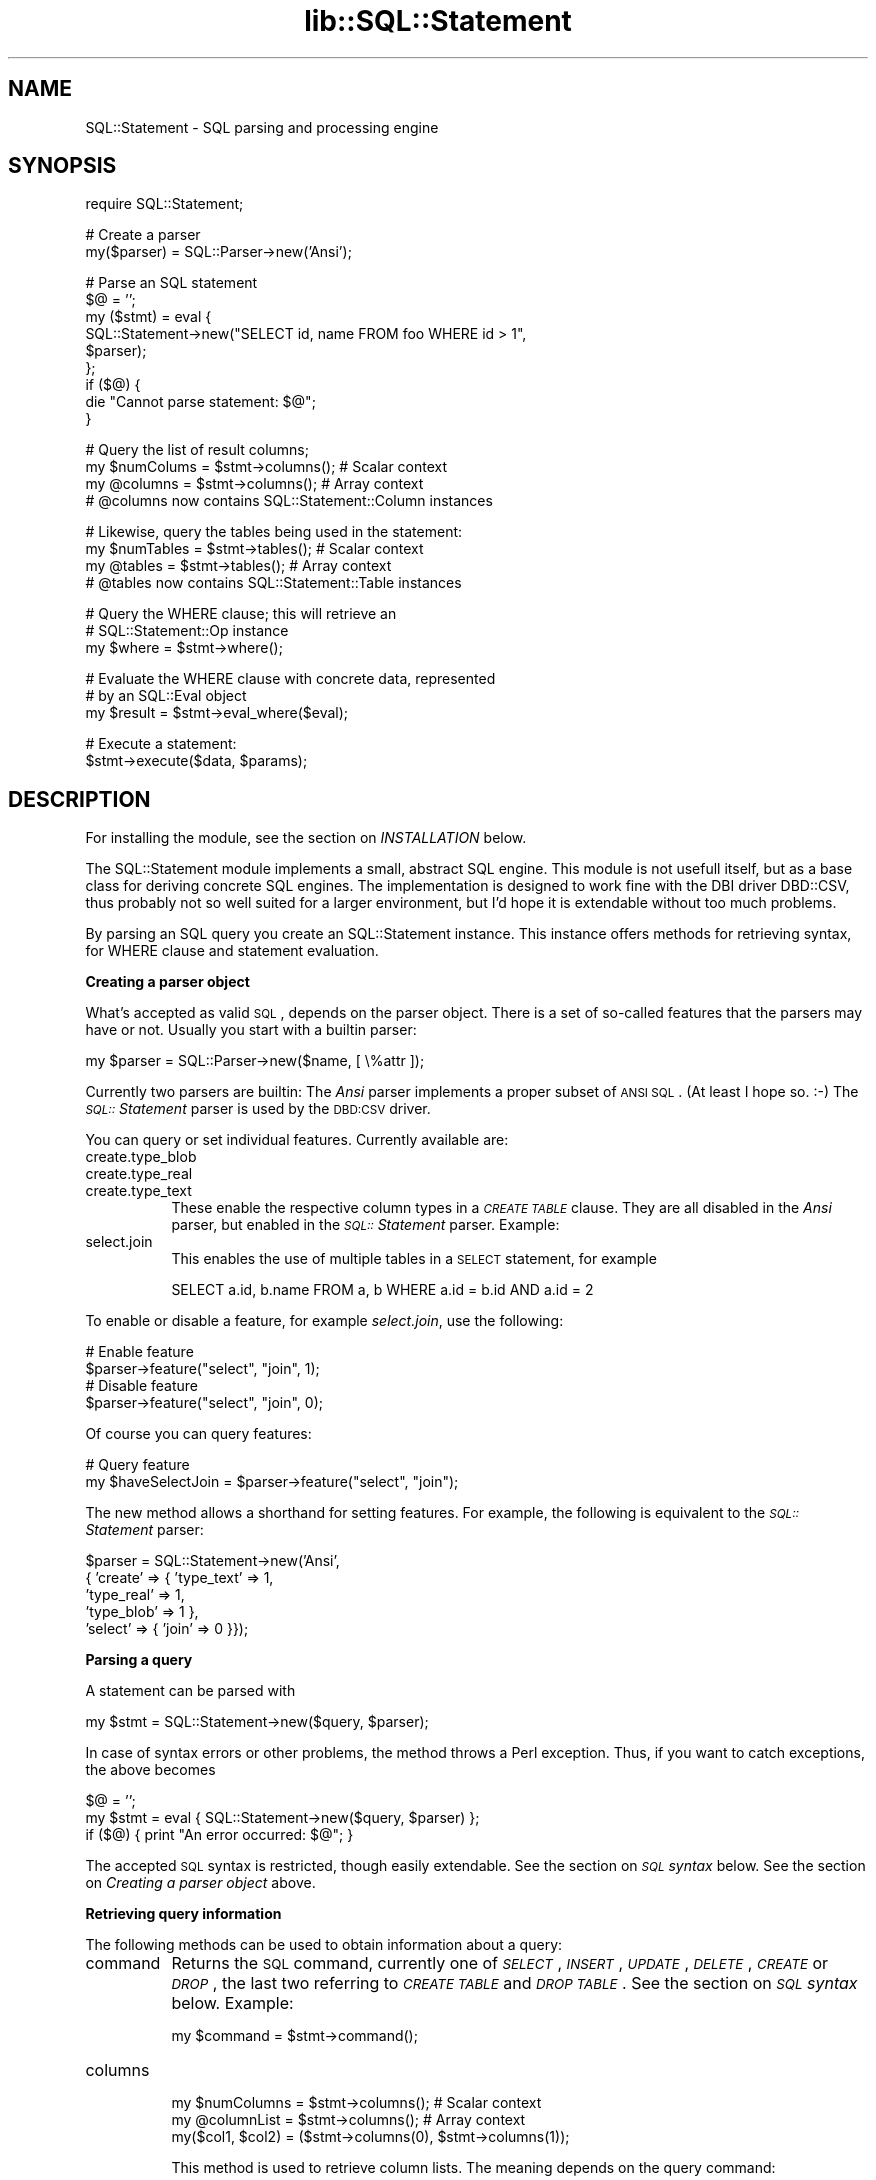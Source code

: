 .rn '' }`
''' $RCSfile$$Revision$$Date$
'''
''' $Log$
'''
.de Sh
.br
.if t .Sp
.ne 5
.PP
\fB\\$1\fR
.PP
..
.de Sp
.if t .sp .5v
.if n .sp
..
.de Ip
.br
.ie \\n(.$>=3 .ne \\$3
.el .ne 3
.IP "\\$1" \\$2
..
.de Vb
.ft CW
.nf
.ne \\$1
..
.de Ve
.ft R

.fi
..
'''
'''
'''     Set up \*(-- to give an unbreakable dash;
'''     string Tr holds user defined translation string.
'''     Bell System Logo is used as a dummy character.
'''
.tr \(*W-|\(bv\*(Tr
.ie n \{\
.ds -- \(*W-
.ds PI pi
.if (\n(.H=4u)&(1m=24u) .ds -- \(*W\h'-12u'\(*W\h'-12u'-\" diablo 10 pitch
.if (\n(.H=4u)&(1m=20u) .ds -- \(*W\h'-12u'\(*W\h'-8u'-\" diablo 12 pitch
.ds L" ""
.ds R" ""
'''   \*(M", \*(S", \*(N" and \*(T" are the equivalent of
'''   \*(L" and \*(R", except that they are used on ".xx" lines,
'''   such as .IP and .SH, which do another additional levels of
'''   double-quote interpretation
.ds M" """
.ds S" """
.ds N" """""
.ds T" """""
.ds L' '
.ds R' '
.ds M' '
.ds S' '
.ds N' '
.ds T' '
'br\}
.el\{\
.ds -- \(em\|
.tr \*(Tr
.ds L" ``
.ds R" ''
.ds M" ``
.ds S" ''
.ds N" ``
.ds T" ''
.ds L' `
.ds R' '
.ds M' `
.ds S' '
.ds N' `
.ds T' '
.ds PI \(*p
'br\}
.\"	If the F register is turned on, we'll generate
.\"	index entries out stderr for the following things:
.\"		TH	Title 
.\"		SH	Header
.\"		Sh	Subsection 
.\"		Ip	Item
.\"		X<>	Xref  (embedded
.\"	Of course, you have to process the output yourself
.\"	in some meaninful fashion.
.if \nF \{
.de IX
.tm Index:\\$1\t\\n%\t"\\$2"
..
.nr % 0
.rr F
.\}
.TH lib::SQL::Statement 3 "perl 5.007, patch 00" "5/Nov/101" "User Contributed Perl Documentation"
.UC
.if n .hy 0
.if n .na
.ds C+ C\v'-.1v'\h'-1p'\s-2+\h'-1p'+\s0\v'.1v'\h'-1p'
.de CQ          \" put $1 in typewriter font
.ft CW
'if n "\c
'if t \\&\\$1\c
'if n \\&\\$1\c
'if n \&"
\\&\\$2 \\$3 \\$4 \\$5 \\$6 \\$7
'.ft R
..
.\" @(#)ms.acc 1.5 88/02/08 SMI; from UCB 4.2
.	\" AM - accent mark definitions
.bd B 3
.	\" fudge factors for nroff and troff
.if n \{\
.	ds #H 0
.	ds #V .8m
.	ds #F .3m
.	ds #[ \f1
.	ds #] \fP
.\}
.if t \{\
.	ds #H ((1u-(\\\\n(.fu%2u))*.13m)
.	ds #V .6m
.	ds #F 0
.	ds #[ \&
.	ds #] \&
.\}
.	\" simple accents for nroff and troff
.if n \{\
.	ds ' \&
.	ds ` \&
.	ds ^ \&
.	ds , \&
.	ds ~ ~
.	ds ? ?
.	ds ! !
.	ds /
.	ds q
.\}
.if t \{\
.	ds ' \\k:\h'-(\\n(.wu*8/10-\*(#H)'\'\h"|\\n:u"
.	ds ` \\k:\h'-(\\n(.wu*8/10-\*(#H)'\`\h'|\\n:u'
.	ds ^ \\k:\h'-(\\n(.wu*10/11-\*(#H)'^\h'|\\n:u'
.	ds , \\k:\h'-(\\n(.wu*8/10)',\h'|\\n:u'
.	ds ~ \\k:\h'-(\\n(.wu-\*(#H-.1m)'~\h'|\\n:u'
.	ds ? \s-2c\h'-\w'c'u*7/10'\u\h'\*(#H'\zi\d\s+2\h'\w'c'u*8/10'
.	ds ! \s-2\(or\s+2\h'-\w'\(or'u'\v'-.8m'.\v'.8m'
.	ds / \\k:\h'-(\\n(.wu*8/10-\*(#H)'\z\(sl\h'|\\n:u'
.	ds q o\h'-\w'o'u*8/10'\s-4\v'.4m'\z\(*i\v'-.4m'\s+4\h'\w'o'u*8/10'
.\}
.	\" troff and (daisy-wheel) nroff accents
.ds : \\k:\h'-(\\n(.wu*8/10-\*(#H+.1m+\*(#F)'\v'-\*(#V'\z.\h'.2m+\*(#F'.\h'|\\n:u'\v'\*(#V'
.ds 8 \h'\*(#H'\(*b\h'-\*(#H'
.ds v \\k:\h'-(\\n(.wu*9/10-\*(#H)'\v'-\*(#V'\*(#[\s-4v\s0\v'\*(#V'\h'|\\n:u'\*(#]
.ds _ \\k:\h'-(\\n(.wu*9/10-\*(#H+(\*(#F*2/3))'\v'-.4m'\z\(hy\v'.4m'\h'|\\n:u'
.ds . \\k:\h'-(\\n(.wu*8/10)'\v'\*(#V*4/10'\z.\v'-\*(#V*4/10'\h'|\\n:u'
.ds 3 \*(#[\v'.2m'\s-2\&3\s0\v'-.2m'\*(#]
.ds o \\k:\h'-(\\n(.wu+\w'\(de'u-\*(#H)/2u'\v'-.3n'\*(#[\z\(de\v'.3n'\h'|\\n:u'\*(#]
.ds d- \h'\*(#H'\(pd\h'-\w'~'u'\v'-.25m'\f2\(hy\fP\v'.25m'\h'-\*(#H'
.ds D- D\\k:\h'-\w'D'u'\v'-.11m'\z\(hy\v'.11m'\h'|\\n:u'
.ds th \*(#[\v'.3m'\s+1I\s-1\v'-.3m'\h'-(\w'I'u*2/3)'\s-1o\s+1\*(#]
.ds Th \*(#[\s+2I\s-2\h'-\w'I'u*3/5'\v'-.3m'o\v'.3m'\*(#]
.ds ae a\h'-(\w'a'u*4/10)'e
.ds Ae A\h'-(\w'A'u*4/10)'E
.ds oe o\h'-(\w'o'u*4/10)'e
.ds Oe O\h'-(\w'O'u*4/10)'E
.	\" corrections for vroff
.if v .ds ~ \\k:\h'-(\\n(.wu*9/10-\*(#H)'\s-2\u~\d\s+2\h'|\\n:u'
.if v .ds ^ \\k:\h'-(\\n(.wu*10/11-\*(#H)'\v'-.4m'^\v'.4m'\h'|\\n:u'
.	\" for low resolution devices (crt and lpr)
.if \n(.H>23 .if \n(.V>19 \
\{\
.	ds : e
.	ds 8 ss
.	ds v \h'-1'\o'\(aa\(ga'
.	ds _ \h'-1'^
.	ds . \h'-1'.
.	ds 3 3
.	ds o a
.	ds d- d\h'-1'\(ga
.	ds D- D\h'-1'\(hy
.	ds th \o'bp'
.	ds Th \o'LP'
.	ds ae ae
.	ds Ae AE
.	ds oe oe
.	ds Oe OE
.\}
.rm #[ #] #H #V #F C
.SH "NAME"
SQL::Statement \- SQL parsing and processing engine
.SH "SYNOPSIS"
.PP
.Vb 1
\&    require SQL::Statement;
.Ve
.Vb 2
\&    # Create a parser
\&    my($parser) = SQL::Parser->new('Ansi');
.Ve
.Vb 9
\&    # Parse an SQL statement
\&    $@ = '';
\&    my ($stmt) = eval {
\&        SQL::Statement->new("SELECT id, name FROM foo WHERE id > 1",
\&                            $parser);
\&    };
\&    if ($@) {
\&        die "Cannot parse statement: $@";
\&    }
.Ve
.Vb 4
\&    # Query the list of result columns;
\&    my $numColums = $stmt->columns();  # Scalar context
\&    my @columns = $stmt->columns();    # Array context
\&    # @columns now contains SQL::Statement::Column instances
.Ve
.Vb 4
\&    # Likewise, query the tables being used in the statement:
\&    my $numTables = $stmt->tables();   # Scalar context
\&    my @tables = $stmt->tables();      # Array context
\&    # @tables now contains SQL::Statement::Table instances
.Ve
.Vb 3
\&    # Query the WHERE clause; this will retrieve an
\&    # SQL::Statement::Op instance
\&    my $where = $stmt->where();
.Ve
.Vb 3
\&    # Evaluate the WHERE clause with concrete data, represented
\&    # by an SQL::Eval object
\&    my $result = $stmt->eval_where($eval);
.Ve
.Vb 2
\&    # Execute a statement:
\&    $stmt->execute($data, $params);
.Ve
.SH "DESCRIPTION"
For installing the module, see the section on \fIINSTALLATION\fR below.
.PP
The SQL::Statement module implements a small, abstract SQL engine. This
module is not usefull itself, but as a base class for deriving concrete
SQL engines. The implementation is designed to work fine with the
DBI driver DBD::CSV, thus probably not so well suited for a larger
environment, but I'd hope it is extendable without too much problems.
.PP
By parsing an SQL query you create an SQL::Statement instance. This
instance offers methods for retrieving syntax, for WHERE clause and
statement evaluation.
.Sh "Creating a parser object"
What's accepted as valid \s-1SQL\s0, depends on the parser object. There is
a set of so-called features that the parsers may have or not. Usually
you start with a builtin parser:
.PP
.Vb 1
\&    my $parser = SQL::Parser->new($name, [ \e%attr ]);
.Ve
Currently two parsers are builtin: The \fIAnsi\fR parser implements a proper
subset of \s-1ANSI\s0 \s-1SQL\s0. (At least I hope so. :\-) The \fI\s-1SQL::\s0Statement\fR parser
is used by the \s-1DBD:CSV\s0 driver.
.PP
You can query or set individual features. Currently available are:
.Ip "create.type_blob" 8
.Ip "create.type_real" 8
.Ip "create.type_text" 8
These enable the respective column types in a \fI\s-1CREATE\s0 \s-1TABLE\s0\fR clause.
They are all disabled in the \fIAnsi\fR parser, but enabled in the
\fI\s-1SQL::\s0Statement\fR parser. Example:
.Ip "select.join" 8
This enables the use of multiple tables in a \s-1SELECT\s0 statement, for
example
.Sp
.Vb 1
\&  SELECT a.id, b.name FROM a, b WHERE a.id = b.id AND a.id = 2
.Ve
.PP
To enable or disable a feature, for example \fIselect.join\fR, use the
following:
.PP
.Vb 4
\&  # Enable feature
\&  $parser->feature("select", "join", 1);
\&  # Disable feature
\&  $parser->feature("select", "join", 0);
.Ve
Of course you can query features:
.PP
.Vb 2
\&  # Query feature
\&  my $haveSelectJoin = $parser->feature("select", "join");
.Ve
The \f(CWnew\fR method allows a shorthand for setting features. For example,
the following is equivalent to the \fI\s-1SQL::\s0Statement\fR parser:
.PP
.Vb 5
\&  $parser = SQL::Statement->new('Ansi',
\&                                { 'create' => { 'type_text' => 1,
\&                                                'type_real' => 1,
\&                                                'type_blob' => 1 },
\&                                  'select' => { 'join' => 0 }});
.Ve
.Sh "Parsing a query"
A statement can be parsed with
.PP
.Vb 1
\&    my $stmt = SQL::Statement->new($query, $parser);
.Ve
In case of syntax errors or other problems, the method throws a Perl
exception. Thus, if you want to catch exceptions, the above becomes
.PP
.Vb 3
\&    $@ = '';
\&    my $stmt = eval { SQL::Statement->new($query, $parser) };
\&    if ($@) { print "An error occurred: $@"; }
.Ve
The accepted \s-1SQL\s0 syntax is restricted, though easily extendable. See
the section on \fI\s-1SQL\s0 syntax\fR below. See the section on \fICreating a parser object\fR above.
.Sh "Retrieving query information"
The following methods can be used to obtain information about a
query:
.Ip "command" 8
Returns the \s-1SQL\s0 command, currently one of \fI\s-1SELECT\s0\fR, \fI\s-1INSERT\s0\fR, \fI\s-1UPDATE\s0\fR,
\fI\s-1DELETE\s0\fR, \fI\s-1CREATE\s0\fR or \fI\s-1DROP\s0\fR, the last two referring to
\fI\s-1CREATE\s0 \s-1TABLE\s0\fR and \fI\s-1DROP\s0 \s-1TABLE\s0\fR. See the section on \fI\s-1SQL\s0 syntax\fR below. Example:
.Sp
.Vb 1
\&    my $command = $stmt->command();
.Ve
.Ip "columns" 8
.Sp
.Vb 3
\&    my $numColumns = $stmt->columns();  # Scalar context
\&    my @columnList = $stmt->columns();  # Array context
\&    my($col1, $col2) = ($stmt->columns(0), $stmt->columns(1));
.Ve
This method is used to retrieve column lists. The meaning depends on
the query command:
.Sp
.Vb 4
\&    SELECT $col1, $col2, ... $colN FROM $table WHERE ...
\&    UPDATE $table SET $col1 = $val1, $col2 = $val2, ...
\&        $colN = $valN WHERE ...
\&    INSERT INTO $table ($col1, $col2, ..., $colN) VALUES (...)
.Ve
When used without arguments, the method returns a list of the
columns \f(CW$col1\fR, \f(CW$col2\fR, ..., \f(CW$colN\fR, you may alternatively use a
column number as argument. Note that the column list may be
empty, like in
.Sp
.Vb 1
\&    INSERT INTO $table VALUES (...)
.Ve
and in \fI\s-1CREATE\s0\fR or \fI\s-1DROP\s0\fR statements.
.Sp
But what does \*(L"returning a column\*(R" mean? It is returning an
\s-1SQL::\s0Statement::Column instance, a class that implements the
methods \f(CWtable\fR and \f(CWname\fR, both returning the respective
scalar. For example, consider the following statements:
.Sp
.Vb 3
\&    INSERT INTO foo (bar) VALUES (1)
\&    SELECT bar FROM foo WHERE ...
\&    SELECT foo.bar FROM foo WHERE ...
.Ve
In all these cases exactly one column instance would be returned
with
.Sp
.Vb 2
\&    $col->name() eq 'bar'
\&    $col->table() eq 'foo'
.Ve
.Ip "tables" 8
.Sp
.Vb 3
\&    my $tableNum = $stmt->tables();  # Scalar context
\&    my @tables = $stmt->tables();    # Array context
\&    my($table1, $table2) = ($stmt->tables(0), $stmt->tables(1));
.Ve
Similar to \f(CWcolumns\fR, this method returns instances of
\f(CWSQL::Statement::Table\fR.  For \fI\s-1UPDATE\s0\fR, \fI\s-1DELETE\s0\fR, \fI\s-1INSERT\s0\fR,
\fI\s-1CREATE\s0\fR and \fI\s-1DROP\s0\fR, a single table will always be returned.
\fI\s-1SELECT\s0\fR statements can return more than one table, in case
of joins. Table objects offer a single method, \f(CWname\fR which
returns the table name.
.Ip "params" 8
.Sp
.Vb 3
\&    my $paramNum = $stmt->params();  # Scalar context
\&    my @params = $stmt->params();    # Array context
\&    my($p1, $p2) = ($stmt->params(0), $stmt->params(1));
.Ve
The \f(CWparams\fR method returns information about the input parameters
used in a statement. For example, consider the following:
.Sp
.Vb 1
\&    INSERT INTO foo VALUES (?, ?)
.Ve
This would return two instances of \s-1SQL::\s0Statement::Param. Param objects
implement a single method, \f(CW$param-\fR\fInum()\fR>, which retrieves the
parameter number. (0 and 1, in the above example). As of now, not very
usefull ... :\-)
.Ip "row_values" 8
.Sp
.Vb 4
\&    my $rowValueNum = $stmt->row_values(); # Scalar context
\&    my @rowValues = $stmt->row_values();   # Array context
\&    my($rval1, $rval2) = ($stmt->row_values(0),
\&                          $stmt->row_values(1));
.Ve
This method is used for statements like
.Sp
.Vb 3
\&    UPDATE $table SET $col1 = $val1, $col2 = $val2, ...
\&        $colN = $valN WHERE ...
\&    INSERT INTO $table (...) VALUES ($val1, $val2, ..., $valN)
.Ve
to read the values \f(CW$val1\fR, \f(CW$val2\fR, ... \f(CW$valN\fR. It returns scalar values
or \s-1SQL::\s0Statement::Param instances.
.Ip "order" 8
.Sp
.Vb 3
\&    my $orderNum = $stmt->order();   # Scalar context
\&    my @order = $stmt->order();      # Array context
\&    my($o1, $o2) = ($stmt->order(0), $stmt->order(1));
.Ve
In \fI\s-1SELECT\s0\fR statements you can use this for looking at the \s-1ORDER\s0
clause. Example:
.Sp
.Vb 1
\&    SELECT * FROM FOO ORDER BY id DESC, name
.Ve
In this case, \f(CWorder\fR could return 2 instances of \s-1SQL::\s0Statement::Order.
You can use the methods \f(CW$o->table()\fR, \f(CW$o->column()\fR and
\f(CW$o->desc()\fR to examine the order object.
.Ip "limit" 8
.Sp
.Vb 5
\&    my $l = $stmt->limit();
\&    if ($l) {
\&      my $offset = $l->offset();
\&      my $limit = $l->limit();
\&    }
.Ve
In a \s-1SELECT\s0 statement you can use a \f(CWLIMIT\fR clause to implement
cursoring:
.Sp
.Vb 3
\&    SELECT * FROM FOO LIMIT 5
\&    SELECT * FROM FOO LIMIT 5, 5
\&    SELECT * FROM FOO LIMIT 10, 5
.Ve
These three statements would retrieve the rows 0..4, 5..9, 10..14
of the table \s-1FOO\s0, respectively. If no \f(CWLIMIT\fR clause is used, then
the method \f(CW$stmt->limit\fR returns undef. Otherwise it returns
an instance of \s-1SQL::\s0Statement::Limit. This object has the methods
\f(CWoffset\fR and \f(CWlimit\fR to retrieve the index of the first row and
the maximum number of rows, respectively.
.Ip "where" 8
.Sp
.Vb 1
\&    my $where = $stmt->where();
.Ve
This method is used to examine the syntax tree of the \f(CWWHERE\fR clause.
It returns undef (if no \s-1WHERE\s0 clause was used) or an instance of
\s-1SQL::\s0Statement::Op. The Op instance offers 4 methods:
.Ip "op" 20
returns the operator, one of \f(CWAND\fR, \f(CWOR\fR, \f(CW=\fR, \f(CW<>\fR, \f(CW>=\fR,
\f(CW>\fR, \f(CW<=\fR, \f(CW<\fR, \f(CWLIKE\fR, \f(CWCLIKE\fR or \f(CWIS\fR.
.Ip "arg1" 20
.Ip "arg2" 20
returns the left-hand and right-hand sides of the operator. This can be a
scalar value, an \s-1SQL::\s0Statement::Param object or yet another
\s-1SQL::\s0Statement::Op instance.
.Ip "neg" 20
returns a \s-1TRUE\s0 value, if the operation result must be negated after
evalution.
.Sp
To evaluate the \fI\s-1WHERE\s0\fR clause, fetch the topmost Op instance with
the \f(CWwhere\fR method. Then evaluate the left-hand and right-hand side
of the operation, perhaps recursively. Once that is done, apply the
operator and finally negate the result, if required.
.PP
To illustrate the above, consider the following \s-1WHERE\s0 clause:
.PP
.Vb 1
\&    WHERE NOT (id > 2 AND name = 'joe') OR name IS NULL
.Ve
We can represent this clause by the following tree:
.PP
.Vb 6
\&              (id > 2)   (name = 'joe')
\&                     \e   /
\&          NOT         AND
\&                         \e      (name IS NULL)
\&                          \e    /
\&                            OR
.Ve
Thus the \s-1WHERE\s0 clause would return an \s-1SQL::\s0Statement::Op instance with
the \fIop()\fR field set to \*(L'\s-1OR\s0\*(R'. The \fIarg2()\fR field would return another
\s-1SQL::\s0Statement::Op instance with \fIarg1()\fR being the \s-1SQL::\s0Statement::Column
instance representing id, the \fIarg2()\fR field containing the value undef
(\s-1NULL\s0) and the \fIop()\fR field being \*(L'\s-1IS\s0\*(R'.
.PP
The \fIarg1()\fR field of the topmost Op instance would return an Op instance
with \fIop()\fR eq \*(L'\s-1AND\s0\*(R' and \fIneg()\fR returning \s-1TRUE\s0. The \fIarg1()\fR and \fIarg2()\fR
fields would be Op's representing \*(L"id > 2\*(R" and \*(L"name = \*(L'joe'\*(R".
.PP
Of course there's a ready-for-use method for \s-1WHERE\s0 clause evaluation:
.Sh "Evaluating a \s-1WHERE\s0 clause"
The \s-1WHERE\s0 clause evaluation depends on an object being used for
fetching parameter and column values. Usually this can be an
\s-1SQL::\s0Eval object, but in fact it can be any object that supplies
the methods
.PP
.Vb 2
\&    $val = $eval->param($paramNum);
\&    $val = $eval->column($table, $column);
.Ve
See the \fI\s-1SQL::\s0Eval\fR manpage for a detailed description of these methods.
Once you have such an object, you can call a
.PP
.Vb 1
\&    $match = $stmt->eval_where($eval);
.Ve
.Sh "Evaluating queries"
So far all methods have been concrete. However, the interface for
executing and evaluating queries is abstract. That means, for using
them you have to derive a subclass from \s-1SQL::\s0Statement that implements
at least certain missing methods and/or overwrites others. See the
\f(CWtest.pl\fR script for an example subclass.
.PP
Something that all methods have in common is that they simply throw
a Perl exception in case of errors.
.Ip "execute" 8
After creating a statement, you must execute it by calling the \f(CWexecute\fR
method. Usually you put an eval statement around this call:
.Sp
.Vb 3
\&    $@ = '';
\&    my $rows = eval { $self->execute($data); };
\&    if ($@) { die "An error occurred!"; }
.Ve
In case of success the method returns the number of affected rows or \-1,
if unknown. Additionally it sets the attributes
.Sp
.Vb 3
\&    $self->{'NUM_OF_FIELDS'}
\&    $self->{'NUM_OF_ROWS'}
\&    $self->{'data'}
.Ve
the latter being an array ref of result rows. The argument \f(CW$data\fR is for
private use by concrete subclasses and will be passed through to all
methods. (It is intentionally not implemented as attribute: Otherwise
we might well become self referencing data structures which could
prevent garbage collection.)
.Ip "\s-1CREATE\s0" 8
.Ip "\s-1DROP\s0" 8
.Ip "\s-1INSERT\s0" 8
.Ip "\s-1UPDATE\s0" 8
.Ip "\s-1DELETE\s0" 8
.Ip "\s-1SELECT\s0" 8
Called by \f(CWexecute\fR for doing the real work. Usually they create an
\s-1SQL::\s0Eval object by calling \f(CW$self->open_tables()\fR, call
\f(CW$self->verify_columns()\fR and then do their job. Finally they return
the triple
.Sp
.Vb 2
\&    ($self->{'NUM_OF_ROWS'}, $self->{'NUM_OF_FIELDS'},
\&     $self->{'data'})
.Ve
so that execute can setup these attributes. Example:
.Sp
.Vb 2
\&    ($self->{'NUM_OF_ROWS'}, $self->{'NUM_OF_FIELDS'},
\&     $self->{'data'}) = $self->SELECT($data);
.Ve
.Ip "verify_columns" 8
Called for verifying the row names that are used in the statement.
Example:
.Sp
.Vb 1
\&    $self->verify_columns($eval, $data);
.Ve
.Ip "open_tables" 8
Called for creating an \s-1SQL::\s0Eval object. In fact what it returns
doesn't need to be derived from \s-1SQL::\s0Eval, it's completely sufficient
to implement the same interface of methods. See the \fI\s-1SQL::\s0Eval\fR manpage for
details. The arguments \f(CW$data\fR, \f(CW$createMode\fR and \f(CW$lockMode\fR
are corresponding to those of \s-1SQL::\s0Eval::Table::open_table and
usually passed through. Example:
.Sp
.Vb 1
\&    my $eval = $self->open_tables($data, $createMode, $lockMode);
.Ve
The eval object can be used for calling \f(CW$self-\fRverify_columns> or
\f(CW$self-\fReval_where>.
.Ip "open_table" 8
This method is completely abstract and *must* be implemented by subclasses.
The default implementation of \f(CW$self-\fRopen_tables> calls this method for
any table used by the statement. See the \f(CWtest.pl\fR script for an example
of imlplementing a subclass.
.SH "SQL syntax"
The SQL::Statement module is far away from ANSI SQL or something similar,
it is designed for implementing the DBD::CSV module. See the \fIDBD::CSV(3)\fR manpage.
.PP
I do not want to give a formal grammar here, more an informal
description: Read the statement definition in sql_yacc.y, if you need
something precise.
.PP
The main lexical elements of the grammar are:
.Ip "Integers" 8
.Ip "Reals" 8
Syntax obvious
.Ip "Strings" 8
Surrounded by either single or double quotes; some characters need to
be escaped with a backslash, in particular the backslash itself (\e\e),
the \s-1NUL\s0 byte (\e0), Line feeds (\en), Carriage return (\er), and the
quotes (\e\*(R' or \e").
.Ip "Parameters" 8
Parameters represent scalar values, like Integers, Reals and Strings
do. However, their values are read inside \fIExecute()\fR and not inside
\fIPrepare()\fR. Parameters are represented by question marks (?).
.Ip "Identifiers" 8
Identifiers are table or column names. Syntactically they consist of
alphabetic characters, followed by an arbitrary number of alphanumeric
characters. Identifiers like \s-1SELECT\s0, \s-1INSERT\s0, \s-1INTO\s0, \s-1ORDER\s0, \s-1BY\s0, \s-1WHERE\s0,
\&... are forbidden and reserved for other tokens.
.PP
What it offers is the following:
.Sh "\s-1CREATE\s0"
This is the \s-1CREATE\s0 \s-1TABLE\s0 command:
.PP
.Vb 2
\&    CREATE TABLE $table ( $col1 $type1, ..., $colN $typeN,
\&                          [ PRIMARY KEY ($col1, ... $colM) ] )
.Ve
The column names are \f(CW$col1\fR, ... \f(CW$colN\fR. The column types can be
\f(CWINTEGER\fR, \f(CWCHAR(n)\fR, \f(CWVARCHAR(n)\fR, \f(CWREAL\fR or \f(CWBLOB\fR. These
types are currently completely ignored. So is the (optional)
\f(CWPRIMARY KEY\fR clause.
.Sh "\s-1DROP\s0"
Very simple:
.PP
.Vb 1
\&    DROP TABLE $table
.Ve
.Sh "\s-1INSERT\s0"
This can be
.PP
.Vb 2
\&    INSERT INTO $table [ ( $col1, ..., $colN ) ]
\&        VALUES ( $val1, ... $valN )
.Ve
.Sh "\s-1DELETE\s0"
.PP
.Vb 1
\&    DELETE FROM $table [ WHERE $where_clause ]
.Ve
See the \fI\s-1SELECT\s0\fR manpage below for a decsription of \f(CW$where_clause\fR
.Sh "\s-1UPDATE\s0"
.PP
.Vb 2
\&    UPDATE $table SET $col1 = $val1, ... $colN = $valN
\&        [ WHERE $where_clause ]
.Ve
See the \fI\s-1SELECT\s0\fR manpage below for a decsription of \f(CW$where_clause\fR
.Sh "\s-1SELECT\s0"
.PP
.Vb 2
\&    SELECT [DISTINCT] $col1, ... $colN FROM $table
\&        [ WHERE $where_clause ] [ ORDER BY $ocol1, ... $ocolM ]
.Ve
The \f(CW$where_clause\fR is based on boolean expressions of the form
\f(CW$val1\fR \f(CW$op\fR \f(CW$val2\fR, with \f(CW$op\fR being one of \*(L'=\*(R', \*(L'<>\*(R', \*(L'>\*(R', \*(L'<\*(R', \*(L'>=\*(R',
\&'<=\*(R', \*(L'\s-1LIKE\s0\*(R', \*(L'\s-1CLIKE\s0\*(R' or \s-1IS\s0. You may use \s-1OR\s0, \s-1AND\s0 and brackets to combine
such boolean expressions or \s-1NOT\s0 to negate them.
.SH "INSTALLATION"
Like most other Perl modules, you simply do a
.PP
.Vb 4
\&    perl Makefile.PL
\&    make                (nmake or dmake, if you are using Win32)
\&    make test           (Let me know, if any tests fail)
\&    make install
.Ve
Known problems are:
.Ip "\(bu" 8
Some flavours of \s-1SCO\s0 Unix don't seem to have \fIalloca()\fR or something similar.
I recommend using gcc or egcs for compiling Perl and the \s-1SQL::\s0Statement
module: Both compilers have a builtin \fIalloca()\fR.
.Sp
Another option could be to use external alloca.c, for example
.Sp
.Vb 2
\&  http://www.pu.informatik.th-darmstadt.de/FTP/pub/pu/alloca.c
\&  http://www.cs.purdue.edu/homes/young/src2www-example/alloca.c.html
.Ve
I did test neither of them and cannot give detailed instructions for
including them into the \s-1SQL::\s0Statement module. However, it should
be sufficient to compile alloca.c with the same instructions than,
for example, sql_yacc.c and finally repeat the linker command by
inserting alloca.o after sql_yacc.o.
.Sp
Note that I cannot modify the sources to work without \fIalloca()\fR, as it is
the bison parser that's using \fIalloca()\fR and I don't have the bison generated
code in my hands.
.Sp
My thanks to Theo Petersen, <theo@acsp.com>, for pointing out this problem
and the possible workarounds.
.SH "INTERNALS"
Internally the module is splitted into three parts:
.Sh "Perl-independent C part"
This part, contained in the files \f(CWsql_yacc.y\fR, \f(CWsql_data.h\fR,
\f(CWsql_data.c\fR and \f(CWsql_op.c\fR, is completely independent from Perl.
It might well be used from within another script language, Tcl say,
or from a true C application.
.PP
You probably ask, why Perl independence? Well, first of all, I
think this is a valuable target in itself. But the main reason was
the impossibility to use the Perl headers inside bison generated
code. The Perl headers export almost the complete Yacc interface
to \s-1XS\s0, for whatever reason, thus redefining constants and structures
created by your own bison code. :\-(
.Sh "Perl-dependent C part"
This is contained in \f(CWStatement.xs\fR. The both C parts communicate via
a C structure sql_stmt_t. In fact, an \s-1SQL::\s0Statement object is nothing
else than a pointer to such a structure. The \s-1XS\s0 calls \fIcolumns()\fR, \fITable()\fR,
\fIwhere()\fR, ... do nothing more than fetching data from this structure
and converting it to Perl objects. See the section on \fIThe sql_stmt_t structure\fR
below for details on the structure.
.Sh "Perl part"
Besides some stub functions for retrieving statement data, this is
mainly the query processing with the exception of \s-1WHERE\s0 clause
evaluation.
.Sh "The sql_stmt_t structure"
This structure is designed for optimal performance. A typical query
will be parsed with only 4 or 5 \fImalloc()\fR calls; in particular no
memory will be aquired for storing strings; only pointers into the
query string are used.
.PP
The statement stores its tokens in the values array. The array elements
are of type sql_val_t, a union, that can represent the most interesting
tokens; for example integers and reals are stored in the data.i and
data.d parts of the union, strings are stored in the data.str part,
columns in the data.col part and so on. Arrays are allocated in chunks
of 64 elements, thus a single \fImalloc()\fR will be usually sufficient for
allocating the complete array. Some types use pointers into the values
array: For example, operations are stored in an sql_op_t structure that
containes elements arg1 and arg2 which are pointers into the value
table, pointing to other operations or scalars. These pointers are
stored as indices, so that the array can be extended using \fIrealloc()\fR.
.PP
The sql_stmt_t structure contains other arrays: columns, tables,
rowvals, order, ... representing the data returned by the \fIcolumns()\fR,
\fItables()\fR, \fIrow_values()\fR and \fIorder()\fR methods. All of these contain
pointers into the values array, again stored as integers.
.PP
Arrays are initialized with the _InitArray call in SQL_Statement_Prepare
and deallocated with _DestroyArray in SQL_Statement_Destroy. Array
elements are obtained by calling _AllocData, which returns an index.
The number \-1 is used for errors or as a \s-1NULL\s0 value.
.Sh "The \s-1WHERE\s0 clause evaluation"
A \s-1WHERE\s0 clause is evaluated by calling \fISQL_Statement_EvalWhere()\fR. This
function is in the Perl independent part, but it needs the possibility
to retrieve data from the Perl part, for example column or parameter
values. These values are retrieved via callbacks, stored in the
sql_eval_t structure. The field stmt->evalData points to such a
structure. Of course the calling method can extend the sql_eval_t
structure (like eval_where in Statement.xs does) to include private data
not used by SQL_Statement_EvalWhere.
.Sh "Features"
Different parsers are implemented via the sql_parser_t structure. This
is mainly a set of yes/no flags. If you'd like to add features, do
the following:
.PP
First of all, extend the sql_parser_t structure. If your feature is
part of a certain statement, place it into the statements section,
for example \*(L"select.join\*(R". Otherwise choose a section like \*(L"misc\*(R"
or \*(L"general\*(R". (There's no particular for the section design, but
structure never hurts.)
.PP
Second, add your feature to sql_yacc.y. If your feature needs to
extend the lexer, do it like this:
.PP
.Vb 4
\&    if (FEATURE(misc, myfeature) {
\&        /*  Scan your new symbols  */
\&        ...
\&    }
.Ve
See the \fI\s-1BOOL\s0\fR symbol as an example.
.PP
If you need to extend the parser, do it like this:
.PP
.Vb 5
\&    my_new_rule:
\&        /*  NULL, old behaviour, doesn't use my feature  */
\&        | my_feature
\&            { YFEATURE(misc, myfeature); }
\&    ;
.Ve
Thus all parsers not having \fI\s-1FEATURE\s0\fR\|(misc, myfeature) set will produce
a parse error here. Again, see the \s-1BOOL\s0 symbol for an example.
.PP
Third thing is to extend the builtin parsers. If they support your
feature, add a 1, otherwise a 0. Currently there are two builtin
parsers: The \fIansiParser\fR in sql_yacc.y and the sqlEvalParser in
Statement.xs.
.PP
Finally add support for your feature to the \f(CWfeature\fR method in
Statement.xs. That's it!
.SH "MULTITHREADING"
The complete module code is reentrant. In particular the parser is
created with \f(CW%pure_parser\fR. See the \fIbison(1)\fR manpage for details on
reentrant parsers. That means, the module is ready for multithreading,
as long as you don't share handles between threads. Read-only handles,
for example parsers, can even be shared.
.PP
Statement handles cannot be shared among threads, at least not, if
you don't grant serialized access. Per-thread handles are always safe.
.SH "AUTHOR AND COPYRIGHT"
This module is Copyright (C) 1998 by
.PP
.Vb 4
\&    Jochen Wiedmann
\&    Am Eisteich 9
\&    72555 Metzingen
\&    Germany
.Ve
.Vb 2
\&    Email: joe@ispsoft.de
\&    Phone: +49 7123 14887
.Ve
All rights reserved.
.PP
You may distribute this module under the terms of either the GNU
General Public License or the Artistic License, as specified in
the Perl README file. 
.SH "SEE ALSO"
the \fIDBI(3)\fR manpage, the \fIDBD::CSV(3)\fR manpage

.rn }` ''
.IX Title "lib::SQL::Statement 3"
.IX Name "SQL::Statement - SQL parsing and processing engine"

.IX Header "NAME"

.IX Header "SYNOPSIS"

.IX Header "DESCRIPTION"

.IX Subsection "Creating a parser object"

.IX Item "create.type_blob"

.IX Item "create.type_real"

.IX Item "create.type_text"

.IX Item "select.join"

.IX Subsection "Parsing a query"

.IX Subsection "Retrieving query information"

.IX Item "command"

.IX Item "columns"

.IX Item "tables"

.IX Item "params"

.IX Item "row_values"

.IX Item "order"

.IX Item "limit"

.IX Item "where"

.IX Item "op"

.IX Item "arg1"

.IX Item "arg2"

.IX Item "neg"

.IX Subsection "Evaluating a \s-1WHERE\s0 clause"

.IX Subsection "Evaluating queries"

.IX Item "execute"

.IX Item "\s-1CREATE\s0"

.IX Item "\s-1DROP\s0"

.IX Item "\s-1INSERT\s0"

.IX Item "\s-1UPDATE\s0"

.IX Item "\s-1DELETE\s0"

.IX Item "\s-1SELECT\s0"

.IX Item "verify_columns"

.IX Item "open_tables"

.IX Item "open_table"

.IX Header "SQL syntax"

.IX Item "Integers"

.IX Item "Reals"

.IX Item "Strings"

.IX Item "Parameters"

.IX Item "Identifiers"

.IX Subsection "\s-1CREATE\s0"

.IX Subsection "\s-1DROP\s0"

.IX Subsection "\s-1INSERT\s0"

.IX Subsection "\s-1DELETE\s0"

.IX Subsection "\s-1UPDATE\s0"

.IX Subsection "\s-1SELECT\s0"

.IX Header "INSTALLATION"

.IX Item "\(bu"

.IX Header "INTERNALS"

.IX Subsection "Perl-independent C part"

.IX Subsection "Perl-dependent C part"

.IX Subsection "Perl part"

.IX Subsection "The sql_stmt_t structure"

.IX Subsection "The \s-1WHERE\s0 clause evaluation"

.IX Subsection "Features"

.IX Header "MULTITHREADING"

.IX Header "AUTHOR AND COPYRIGHT"

.IX Header "SEE ALSO"

